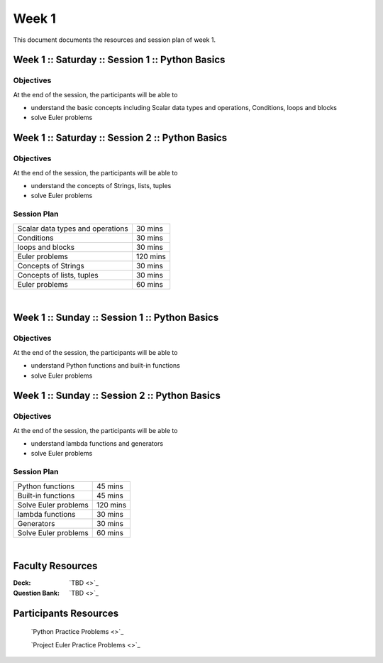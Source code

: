 =======
Week 1
=======

This document documents the resources and session plan of week 1.


Week 1 :: Saturday :: Session 1 :: Python Basics 
---------------------------------------------------

Objectives
^^^^^^^^^^^^^^^^

At the end of the session, the participants will be able to

- understand the basic concepts including Scalar data types and operations, Conditions, loops and blocks
- solve Euler problems



Week 1 :: Saturday :: Session 2 :: Python Basics
-------------------------------------------------

Objectives
^^^^^^^^^^^^^^^^

At the end of the session, the participants will be able to

- understand the concepts of Strings, lists, tuples
- solve Euler problems



Session Plan
^^^^^^^^^^^^^^^^

+------------------------------------------+-------------+
+ Scalar data types and operations         +  30 mins    +
+------------------------------------------+-------------+
+ Conditions                               +  30 mins    +
+------------------------------------------+-------------+
+ loops and blocks                         +  30 mins    +
+------------------------------------------+-------------+
+ Euler problems                           +  120 mins   +
+------------------------------------------+-------------+
+ Concepts of Strings                      +  30 mins    +
+------------------------------------------+-------------+
+ Concepts of lists, tuples                +  30 mins    +
+------------------------------------------+-------------+
+ Euler problems                           +  60 mins    +
+------------------------------------------+-------------+




|

Week 1 :: Sunday :: Session 1 :: Python Basics
----------------------------------------------------

Objectives
^^^^^^^^^^^^^^^^

At the end of the session, the participants will be able to

- understand Python functions and built-in functions
- solve Euler problems




Week 1 :: Sunday :: Session 2 :: Python Basics
---------------------------------------------------------

Objectives
^^^^^^^^^^^^^^^^

At the end of the session, the participants will be able to

- understand lambda functions and generators 
- solve Euler problems


Session Plan
^^^^^^^^^^^^^^^^


+-----------------------------------+-----------+
+ Python functions                  +   45 mins +
+-----------------------------------+-----------+
+ Built-in functions                +   45 mins +
+-----------------------------------+-----------+
+ Solve Euler problems              +   120 mins+
+-----------------------------------+-----------+
+ lambda functions                  +   30 mins +
+-----------------------------------+-----------+
+ Generators                        +   30 mins +
+-----------------------------------+-----------+
+ Solve Euler problems              +   60 mins +
+-----------------------------------+-----------+



|

Faculty Resources
-----------------

:Deck: `TBD <>`_

:Question Bank: `TBD <>`_  



Participants Resources 
-----------------------

    `Python Practice Problems <>`_

    `Project Euler Practice Problems <>`_ 
